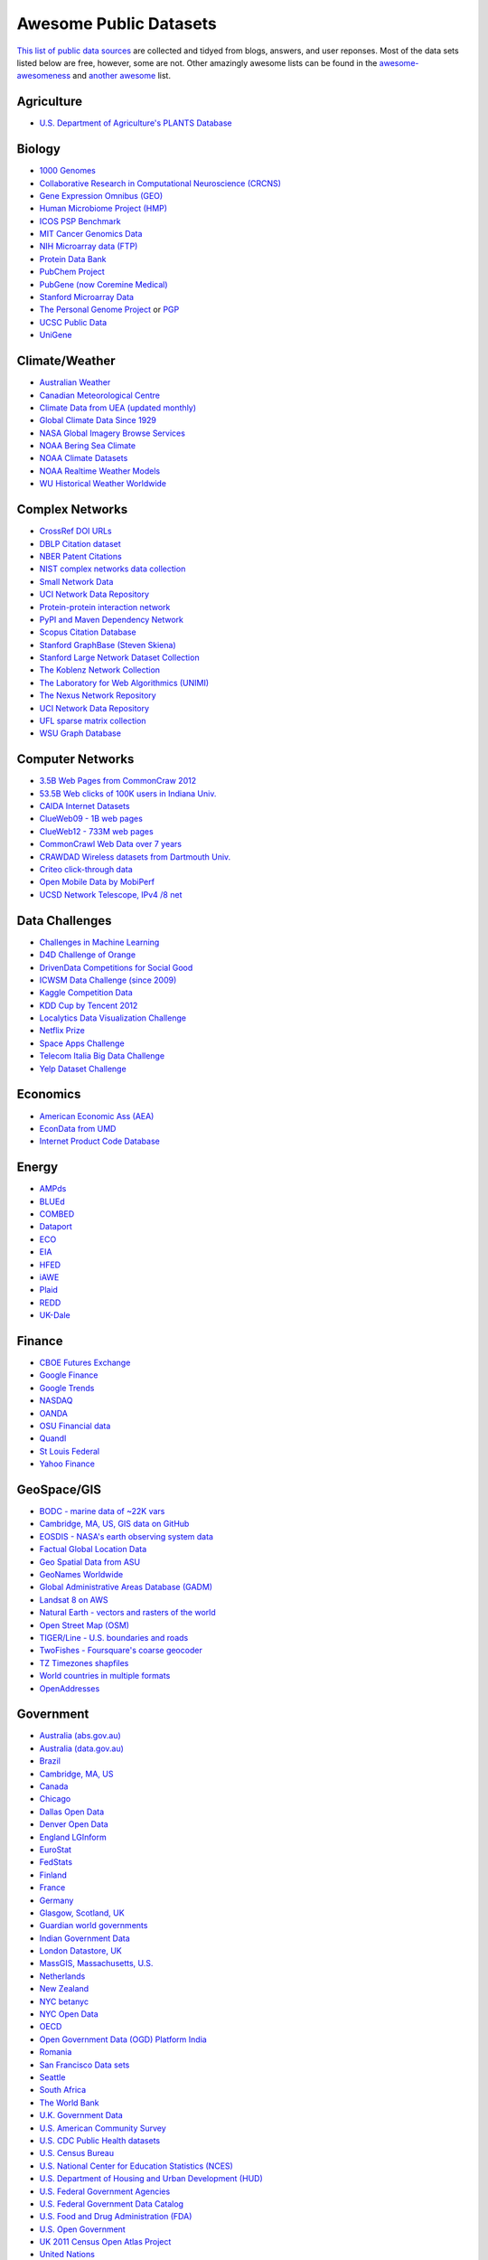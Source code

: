 Awesome Public Datasets
=======================

`This list of public data sources <https://github.com/caesar0301/awesome-public-datasets>`_
are collected and tidyed from blogs, answers, and user reponses.
Most of the data sets listed below are free, however, some are not.
Other amazingly awesome lists can be found in the
`awesome-awesomeness <https://github.com/bayandin/awesome-awesomeness>`_ and
`another awesome <https://github.com/sindresorhus/awesome>`_ list.


Agriculture
------------
* `U.S. Department of Agriculture's PLANTS Database <http://www.plants.usda.gov/dl_all.html>`_


Biology
-------

* `1000 Genomes <http://www.1000genomes.org/data>`_
* `Collaborative Research in Computational Neuroscience (CRCNS) <http://crcns.org/data-sets>`_
* `Gene Expression Omnibus (GEO) <http://www.ncbi.nlm.nih.gov/geo/>`_
* `Human Microbiome Project (HMP) <http://www.hmpdacc.org/reference_genomes/reference_genomes.php>`_
* `ICOS PSP Benchmark <http://www.infobiotic.net/PSPbenchmarks/>`_
* `MIT Cancer Genomics Data <http://www.broadinstitute.org/cgi-bin/cancer/datasets.cgi>`_
* `NIH Microarray data (FTP) <http://bit.do/VVW6>`_
* `Protein Data Bank <http://pdb.org/>`_
* `PubChem Project <https://pubchem.ncbi.nlm.nih.gov/>`_
* `PubGene (now Coremine Medical) <http://www.pubgene.org/>`_
* `Stanford Microarray Data <http://smd.stanford.edu/>`_
* `The Personal Genome Project <http://www.personalgenomes.org/>`_ or `PGP <https://my.pgp-hms.org/public_genetic_data>`_
* `UCSC Public Data <http://hgdownload.soe.ucsc.edu/downloads.html>`_
* `UniGene <http://www.ncbi.nlm.nih.gov/unigene>`_


Climate/Weather
---------------

* `Australian Weather <http://www.bom.gov.au/climate/dwo/>`_
* `Canadian Meteorological Centre <https://weather.gc.ca/grib/index_e.html>`_
* `Climate Data from UEA (updated monthly) <http://www.cru.uea.ac.uk/cru/data/temperature/#datter and ftp://ftp.cmdl.noaa.gov/>`_
* `Global Climate Data Since 1929 <http://www.tutiempo.net/en/Climate>`_
* `NASA Global Imagery Browse Services <https://wiki.earthdata.nasa.gov/display/GIBS>`_
* `NOAA Bering Sea Climate <http://www.beringclimate.noaa.gov/>`_
* `NOAA Climate Datasets <http://ncdc.noaa.gov/data-access/quick-links>`_
* `NOAA Realtime Weather Models <http://www.ncdc.noaa.gov/data-access/model-data/model-datasets/numerical-weather-prediction>`_
* `WU Historical Weather Worldwide <http://www.wunderground.com/history/index.html>`_


Complex Networks
----------------

* `CrossRef DOI URLs <https://archive.org/details/doi-urls>`_
* `DBLP Citation dataset <https://kdl.cs.umass.edu/display/public/DBLP>`_
* `NBER Patent Citations <http://nber.org/patents/>`_
* `NIST complex networks data collection <http://math.nist.gov/~RPozo/complex_datasets.html>`_
* `Small Network Data <http://www-personal.umich.edu/~mejn/netdata/>`_
* `UCI Network Data Repository <https://networkdata.ics.uci.edu/resources.php>`_
* `Protein-protein interaction network <http://vlado.fmf.uni-lj.si/pub/networks/data/bio/Yeast/Yeast.htm>`_
* `PyPI and Maven Dependency Network <http://ogirardot.wordpress.com/2013/01/31/sharing-pypimaven-dependency-data/>`_
* `Scopus Citation Database <http://www.elsevier.com/online-tools/scopus>`_
* `Stanford GraphBase (Steven Skiena) <http://www3.cs.stonybrook.edu/~algorith/implement/graphbase/implement.shtml>`_
* `Stanford Large Network Dataset Collection <http://snap.stanford.edu/data/>`_
* `The Koblenz Network Collection <http://konect.uni-koblenz.de/>`_
* `The Laboratory for Web Algorithmics (UNIMI) <http://law.di.unimi.it/datasets.php>`_
* `The Nexus Network Repository <http://nexus.igraph.org/>`_
* `UCI Network Data Repository <http://networkdata.ics.uci.edu/resources.php>`_
* `UFL sparse matrix collection <http://www.cise.ufl.edu/research/sparse/matrices/>`_
* `WSU Graph Database <http://www.eecs.wsu.edu/mgd/gdb.html>`_


Computer Networks
-----------------

* `3.5B Web Pages from CommonCraw 2012 <http://www.bigdatanews.com/profiles/blogs/big-data-set-3-5-billion-web-pages-made-available-for-all-of-us>`_
* `53.5B Web clicks of 100K users in Indiana Univ. <http://cnets.indiana.edu/groups/nan/webtraffic/click-dataset>`_
* `CAIDA Internet Datasets <http://www.caida.org/data/overview/>`_
* `ClueWeb09 - 1B web pages <http://lemurproject.org/clueweb09/>`_
* `ClueWeb12 - 733M web pages <http://lemurproject.org/clueweb12/>`_
* `CommonCrawl Web Data over 7 years <http://commoncrawl.org/the-data/get-started/>`_
* `CRAWDAD Wireless datasets from Dartmouth Univ. <http://crawdad.cs.dartmouth.edu/>`_
* `Criteo click-through data <http://labs.criteo.com/2015/03/criteo-releses-its-new-dataset/>`_
* `Open Mobile Data by MobiPerf <https://console.developers.google.com/storage/openmobiledata_public/>`_
* `UCSD Network Telescope, IPv4 /8 net <http://www.caida.org/projects/network_telescope/>`_


Data Challenges
---------------

* `Challenges in Machine Learning <http://www.chalearn.org/>`_
* `D4D Challenge of Orange <http://www.d4d.orange.com/en/home>`_
* `DrivenData Competitions for Social Good <http://www.drivendata.org/>`_
* `ICWSM Data Challenge (since 2009) <http://icwsm.cs.umbc.edu/>`_
* `Kaggle Competition Data <http://www.kaggle.com/>`_
* `KDD Cup by Tencent 2012 <https://www.kddcup2012.org/>`_
* `Localytics Data Visualization Challenge <https://github.com/localytics/data-viz-challenge>`_
* `Netflix Prize <http://www.netflixprize.com/leaderboard>`_
* `Space Apps Challenge <https://www.spaceappschallenge.org>`_
* `Telecom Italia Big Data Challenge <https://dandelion.eu/datamine/open-big-data/>`_
* `Yelp Dataset Challenge <http://www.yelp.com/dataset_challenge>`_


Economics
---------

* `American Economic Ass (AEA) <http://www.aeaweb.org/RFE/toc.php?show=complete>`_
* `EconData from UMD <http://inforumweb.umd.edu/econdata/econdata.html>`_
* `Internet Product Code Database <http://www.upcdatabase.com/>`_


Energy
------

* `AMPds <http://ampds.org/>`_
* `BLUEd <http://nilm.cmubi.org/>`_
* `COMBED <http://combed.github.io/>`_
* `Dataport <https://dataport.pecanstreet.org/>`_
* `ECO <http://www.vs.inf.ethz.ch/res/show.html?what=eco-data>`_
* `EIA <http://www.eia.gov/electricity/data/eia923/>`_
* `HFED <http://hfed.github.io/>`_
* `iAWE <http://iawe.github.io/>`_
* `Plaid <http://plaidplug.com/>`_
* `REDD <http://redd.csail.mit.edu/>`_
* `UK-Dale <http://www.doc.ic.ac.uk/~dk3810/data/>`_


Finance
-------

* `CBOE Futures Exchange <http://cfe.cboe.com/Data/>`_
* `Google Finance <https://www.google.com/finance>`_
* `Google Trends <http://www.google.com/trends?q=google&ctab=0&geo=all&date=all&sort=0>`_
* `NASDAQ <https://data.nasdaq.com/>`_
* `OANDA <http://www.oanda.com/>`_
* `OSU Financial data <http://fisher.osu.edu/fin/fdf/osudata.htm>`_
* `Quandl <http://www.quandl.com/>`_
* `St Louis Federal <http://research.stlouisfed.org/fred2/>`_
* `Yahoo Finance <http://finance.yahoo.com/>`_


GeoSpace/GIS
------------

* `BODC - marine data of ~22K vars <http://www.bodc.ac.uk/data/where_to_find_data/>`_
* `Cambridge, MA, US, GIS data on GitHub <http://cambridgegis.github.io/gisdata.html>`_
* `EOSDIS - NASA's earth observing system data <http://sedac.ciesin.columbia.edu/data/sets/browse>`_
* `Factual Global Location Data <http://www.factual.com/>`_
* `Geo Spatial Data from ASU <http://geodacenter.asu.edu/datalist/>`_
* `GeoNames Worldwide <http://www.geonames.org/>`_
* `Global Administrative Areas Database (GADM) <http://www.gadm.org/>`_
* `Landsat 8 on AWS <https://aws.amazon.com/public-data-sets/landsat/>`_
* `Natural Earth - vectors and rasters of the world <http://www.naturalearthdata.com/>`_
* `Open Street Map (OSM) <http://wiki.openstreetmap.org/wiki/Downloading_data>`_
* `TIGER/Line - U.S. boundaries and roads <http://www.census.gov/geo/maps-data/data/tiger-line.html>`_
* `TwoFishes - Foursquare's coarse geocoder <https://github.com/foursquare/twofishes>`_
* `TZ Timezones shapfiles <http://efele.net/maps/tz/world/>`_
* `World countries in multiple formats <https://github.com/mledoze/countries>`_
* `OpenAddresses <http://openaddresses.io/>`_


Government
----------

* `Australia (abs.gov.au) <http://www.abs.gov.au/AUSSTATS/abs@.nsf/DetailsPage/3301.02009?OpenDocument>`_
* `Australia (data.gov.au) <https://data.gov.au/>`_
* `Brazil <http://dados.gov.br/dataset>`_
* `Cambridge, MA, US <https://data.cambridgema.gov/>`_
* `Canada <http://www.data.gc.ca/default.asp?lang=En&n=5BCD274E-1>`_
* `Chicago <https://data.cityofchicago.org/>`_
* `Dallas Open Data <https://www.dallasopendata.com/>`_
* `Denver Open Data <http://data.denvergov.org//>`_
* `England LGInform <http://lginform.local.gov.uk/>`_
* `EuroStat <http://ec.europa.eu/eurostat/data/database>`_
* `FedStats <http://www.fedstats.gov/cgi-bin/A2Z.cgi>`_
* `Finland <https://www.opendata.fi/en>`_
* `France <https://www.data.gouv.fr/en/datasets/>`_
* `Germany <https://www-genesis.destatis.de/genesis/online>`_
* `Glasgow, Scotland, UK <http://data.glasgow.gov.uk/>`_
* `Guardian world governments <http://www.guardian.co.uk/world-government-data>`_
* `Indian Government Data <http://www.data.gov.in>`_
* `London Datastore, UK <http://data.london.gov.uk/dataset>`_
* `MassGIS, Massachusetts, U.S. <http://www.mass.gov/anf/research-and-tech/it-serv-and-support/application-serv/office-of-geographic-information-massgis/>`_
* `Netherlands <https://data.overheid.nl/>`_
* `New Zealand <http://www.stats.govt.nz/browse_for_stats.aspx>`_
* `NYC betanyc <http://betanyc.us/>`_
* `NYC Open Data <http://nycplatform.socrata.com/>`_
* `OECD <http://www.oecd.org/document/0,3746,en_2649_201185_46462759_1_1_1_1,00.html>`_
* `Open Government Data (OGD) Platform India <http://www.data.gov.in/>`_
* `Romania <http://data.gov.ro/>`_
* `San Francisco Data sets <http://datasf.org/>`_
* `Seattle <https://data.seattle.gov/>`_
* `South Africa <http://beta2.statssa.gov.za/>`_
* `The World Bank <http://wdronline.worldbank.org/>`_
* `U.K. Government Data <http://data.gov.uk/data>`_
* `U.S. American Community Survey <http://www.census.gov/acs/www/data_documentation/data_release_info/>`_
* `U.S. CDC Public Health datasets <http://www.cdc.gov/nchs/data_access/ftp_data.htm>`_
* `U.S. Census Bureau <http://www.census.gov/data.html>`_
* `U.S. National Center for Education Statistics (NCES) <http://nces.ed.gov/>`_
* `U.S. Department of Housing and Urban Development (HUD) <http://www.huduser.org/portal/datasets/pdrdatas.html>`_
* `U.S. Federal Government Agencies <http://www.data.gov/metric>`_
* `U.S. Federal Government Data Catalog <http://catalog.data.gov/dataset>`_
* `U.S. Food and Drug Administration (FDA) <https://open.fda.gov/index.html>`_
* `U.S. Open Government <http://www.data.gov/open-gov/>`_
* `UK 2011 Census Open Atlas Project <http://www.alex-singleton.com/2011-census-open-atlas-project/>`_
* `United Nations <http://data.un.org/>`_


Healthcare
----------

* `EHDP Large Health Data Sets <http://www.ehdp.com/vitalnet/datasets.htm>`_
* `Gapminder World, demographic databases <http://www.gapminder.org/data/>`_
* `Medicare Coverage Database (MCD), U.S. <http://www.cms.gov/medicare-coverage-database/>`_
* `Medicare Data Engine of medicare.gov Data <https://data.medicare.gov/>`_
* `Medicare Data File <http://go.cms.gov/19xxPN4>`_
* `Number of Ebola Cases and Deaths in Affected Countries (2014) <https://data.hdx.rwlabs.org/dataset/ebola-cases-2014>`_


Image Processing
----------------

* `10k US Adult Faces Database <http://wilmabainbridge.com/facememorability2.html>`_
* `2GB of Photos of Cats <http://137.189.35.203/WebUI/CatDatabase/catData.html>`_
* `Affective Image Classification <http://www.imageemotion.org/>`_
* `Face Recognition Benchmark <http://www.face-rec.org/databases/>`_
* `ImageNet (in WordNet hierarchy) <http://www.image-net.org/>`_
* `International Affective Picture System, UFL <http://csea.phhp.ufl.edu/media/iapsmessage.html>`_
* `Massive Visual Memory Stimuli, MIT <http://cvcl.mit.edu/MM/stimuli.html>`_
* `SUN database, MIT <http://groups.csail.mit.edu/vision/SUN/hierarchy.html>`_


Machine Learning
----------------

* `Delve Datasets for classification and regression (Univ. of Toronto) <http://www.cs.toronto.edu/~delve/data/datasets.html>`_
* `Discogs Monthly Data <http://www.discogs.com/data/>`_
* `eBay Online Auctions (2012) <http://www.modelingonlineauctions.com/datasets>`_
* `IMDb Database <http://www.imdb.com/interfaces>`_
* `Keel Repository for classification, regression and time series <http://sci2s.ugr.es/keel/datasets.php>`_
* `Lending Club Loan Data <https://www.lendingclub.com/info/download-data.action>`_
* `Machine Learning Data Set Repository <http://mldata.org/>`_
* `Million Song Dataset <http://labrosa.ee.columbia.edu/millionsong/>`_
* `More Song Datasets <http://labrosa.ee.columbia.edu/millionsong/pages/additional-datasets>`_
* `MovieLens Data Sets <http://grouplens.org/datasets/movielens/>`_
* `RDataMining - "R and Data Mining" ebook data <http://www.rdatamining.com/data>`_
* `Registered Meteorites on Earth <http://www.analyticbridge.com/profiles/blogs/registered-meteorites-that-has-impacted-on-earth-visualized>`_
* `Restaurants Health Score Data in San Francisco <http://missionlocal.org/san-francisco-restaurant-health-inspections/>`_
* `UCI Machine Learning Repository <http://archive.ics.uci.edu/ml/>`_
* `Yahoo! Ratings and Classification Data <http://webscope.sandbox.yahoo.com/catalog.php?datatype=r>`_


Museums
-------

* `Cooper-Hewitt's Collection Database <https://github.com/cooperhewitt/collection>`_
* `Minneapolis Institute of Arts metadata <https://github.com/artsmia/collection>`_
* `Tate Collection metadata <https://github.com/tategallery/collection>`_
* `The Getty vocabularies <http://vocab.getty.edu>`_


Natural Language
----------------

* `Blogger Corpus <http://u.cs.biu.ac.il/~koppel/BlogCorpus.htm>`_
* `ClueWeb09 FACC <http://lemurproject.org/clueweb09/FACC1/>`_
* `ClueWeb12 FACC <http://lemurproject.org/clueweb12/FACC1/>`_
* `DBpedia - 4.58M things with 583M facts <http://wiki.dbpedia.org/Datasets>`_
* `Flickr Personal Taxonomies <http://www.isi.edu/~lerman/downloads/flickr/flickr_taxonomies.html>`_
* `Google Books Ngrams (2.2TB) <http://aws.amazon.com/datasets/8172056142375670>`_
* `Google Web 5gram (1TB, 2006) <https://catalog.ldc.upenn.edu/LDC2006T13>`_
* `Gutenberg eBooks List <http://www.gutenberg.org/wiki/Gutenberg:Offline_Catalogs>`_
* `Hansards text chunks of Canadian Parliament <http://www.isi.edu/natural-language/download/hansard/>`_
* `Machine Translation of European languages <http://statmt.org/wmt11/translation-task.html#download>`_
* `SMS Spam Collection in English <http://www.dt.fee.unicamp.br/~tiago/smsspamcollection/>`_
* `USENET postings corpus of 2005~2011 <http://www.psych.ualberta.ca/~westburylab/downloads/usenetcorpus.download.html>`_
* `Wikidata - Wikipedia databases <https://www.wikidata.org/wiki/Wikidata:Database_download>`_
* `Wikipedia Links data - 40 Million Entities in Context <https://code.google.com/p/wiki-links/downloads/list>`_
* `WordNet databases and tools <http://wordnet.princeton.edu/wordnet/download/>`_


Physics
-------

* `CERN Open Data Portal <http://opendata.cern.ch/>`_
* `NSSDC (NASA) data of 550 space spacecraft <http://nssdc.gsfc.nasa.gov/nssdc/obtaining_data.html>`_


Public Domains
--------------

* `Amazon <http://aws.amazon.com/datasets>`_
* `Archive.org Datasets <https://archive.org/details/datasets>`_
* `CMU JASA data archive <http://lib.stat.cmu.edu/jasadata/>`_
* `CMU StatLab collections <http://lib.stat.cmu.edu/datasets/>`_
* `Data360 <http://www.data360.org/index.aspx>`_
* `Datamob.org <http://datamob.org/datasets>`_
* `Google <http://www.google.com/publicdata/directory>`_
* `Infochimps <http://www.infochimps.com/>`_
* `KDNuggets Data Collections <http://www.kdnuggets.com/datasets/index.html>`_
* `Numbray <http://numbrary.com/>`_
* `Reddit Datasets <http://www.reddit.com/r/datasets>`_
* `RevolutionAnalytics Collection <http://www.revolutionanalytics.com/subscriptions/datasets/>`_
* `Sample R data sets <http://stat.ethz.ch/R-manual/R-patched/library/datasets/html/00Index.html>`_
* `Stats4Stem R data sets <http://www.stats4stem.org/data-sets.html>`_
* `StatSci.org <http://www.statsci.org/datasets.html>`_
* `The Washington Post List <http://www.washingtonpost.com/wp-srv/metro/data/datapost.html>`_
* `UCLA SOCR data collection <http://wiki.stat.ucla.edu/socr/index.php/SOCR_Data>`_
* `UFO Reports <http://www.nuforc.org/webreports.html>`_
* `Wikileaks 911 pager intercepts <http://911.wikileaks.org/files/index.html>`_
* `Yahoo Webscope <http://webscope.sandbox.yahoo.com/catalog.php>`_


Search Engines
--------------

* `Academic Torrents of data sharing from UMB <http://academictorrents.com/>`_
* `Archive-it from Internet Archive <https://www.archive-it.org/explore?show=Collections>`_
* `Datahub.io <http://datahub.io/dataset>`_
* `DataMarket (Qlik) <https://datamarket.com/data/list/?q=all>`_
* `Freebase.com of people, places, and things <http://www.freebase.com/>`_
* `Harvard Dataverse Network of scientific data <http://thedata.harvard.edu/dvn/>`_
* `ICPSR (UMICH) <http://www.icpsr.umich.edu/icpsrweb/ICPSR/index.jsp>`_
* `Open Data Certificates (beta) <https://certificates.theodi.org/datasets>`_
* `Statista.com - statistics and Studies <http://www.statista.com/>`_


Social Sciences
---------------

* `Ancestry.com Forum Dataset over 10 years <http://www.cs.cmu.edu/~jelsas/data/ancestry.com/>`_
* `CMU Enron Email of 150 users <http://www.cs.cmu.edu/~enron/>`_
* `Facebook Data Scrape (2005) <https://archive.org/details/oxford-2005-facebook-matrix>`_
* `Facebook Social Networks from LAW (since 2007) <http://law.di.unimi.it/datasets.php>`_
* `Foursquare Social Network in 2010, 2011 <http://www.public.asu.edu/~hgao16/dataset.html>`_
* `Foursquare from UMN/Sarwat (2013) <https://archive.org/details/201309_foursquare_dataset_umn>`_
* `General Social Survey (GSS) since 1972 <http://www3.norc.org/GSS+Website/>`_
* `GetGlue - users rating TV shows <http://bit.ly/1aL8XS0>`_
* `GitHub Collaboration Archive <http://www.githubarchive.org/>`_
* `MIT Reality Mining Dataset <http://realitycommons.media.mit.edu/realitymining.html>`_
* `Mobile Social Networks from UMASS <https://kdl.cs.umass.edu/display/public/Mobile+Social+Networks>`_
* `PewResearch Internet Survey Project <http://www.pewinternet.org/datasets/pages/2/>`_
* `SourceForge.net Research Data <http://www.nd.edu/~oss/Data/data.html>`_
* `StackExchange Data Explorer <http://data.stackexchange.com/help>`_
* `Titanic Survival Data Set <http://bit.do/dataset-titanic-csv-zip>`_
* `Twitter Graph of entire Twitter site <http://an.kaist.ac.kr/traces/WWW2010.html>`_
* `UCB's Archive of Social Science Data (D-Lab) <http://ucdata.berkeley.edu/>`_
* `UCLA Social Sciences Data Archive <http://dataarchives.ss.ucla.edu/Home.DataPortals.htm>`_
* `UNIMI/LAW Social Network Datasets <http://law.di.unimi.it/datasets.php>`_
* `Universities Worldwide <http://univ.cc/>`_
* `UPJOHN for Labor Employment Research <http://www.upjohn.org/erdc/erdc.html>`_
* `Yahoo! Graph and Social Data <http://webscope.sandbox.yahoo.com/catalog.php?datatype=g>`_
* `Youtube Video Social Graph in 2007,2008 <http://netsg.cs.sfu.ca/youtubedata/>`_
* `Google Scholar citation relations <http://www3.cs.stonybrook.edu/~leman/data/gscholar.db>`_
* `Political Polarity Data <http://www3.cs.stonybrook.edu/~leman/data/14-icwsm-political-polarity-data.zip>`_


Sports
------

* `Betfair Historical Exchange Data <http://data.betfair.com/>`_
* `Cricsheet Matches (cricket) <http://cricsheet.org/>`_
* `Ergast Formula 1, from 1950 up to date (API) <http://ergast.com/mrd/db>`_
* `Football/Soccer resouces (data and APIs) <http://www.jokecamp.com/blog/guide-to-football-and-soccer-data-and-apis/>`_
* `Lahman's Baseball Database <http://www.seanlahman.com/baseball-archive/statistics/>`_
* `Retrosheet Baseball Statistics <http://www.retrosheet.org/game.htm>`_


Time Series
-----------

* `Time Series Data Library (TSDL) from MU <https://datamarket.com/data/list/?q=provider:tsdl>`_
* `UC Riverside Time Series Dataset <http://www.cs.ucr.edu/~eamonn/time_series_data/>`_
* `Hard Drive Failure Rates <https://www.backblaze.com/hard-drive-test-data.html>`_


Transportation
--------------

* `Airlines OD Data 1987-2008 <http://stat-computing.org/dataexpo/2009/the-data.html>`_
* `Bike Share Systems (BSS) collection <https://github.com/BetaNYC/Bike-Share-Data-Best-Practices/wiki/Bike-Share-Data-Systems>`_
* `Bay Area Bike Share Data <http://www.bayareabikeshare.com/datachallenge>`_
* `GeoLife GPS Trajectory from Microsoft Research <http://research.microsoft.com/en-us/downloads/b16d359d-d164-469e-9fd4-daa38f2b2e13/>`_
* `Hubway Million Rides in MA <http://hubwaydatachallenge.org/trip-history-data/>`_
* `Marine Traffic - ship tracks, port calls and more <https://www.marinetraffic.com/de/p/api-services>`_
* `NYC Taxi Trip Data 2013 (FOIA/FOILed) <https://archive.org/details/nycTaxiTripData2013>`_
* `OpenFlights - airport, airline and route data <http://openflights.org/data.html>`_
* `RITA Airline On-Time Performance data <http://www.transtats.bts.gov/Tables.asp?DB_ID=120>`_
* `RITA/BTS transport data collection (TranStat) <http://www.transtats.bts.gov/DataIndex.asp>`_
* `Transport for London (TFL) <http://www.tfl.gov.uk/info-for/open-data-users/our-feeds>`_
* `Travel Tracker Survey (TTS) for Chicago <http://www.cmap.illinois.gov/data/transportation/travel-tracker-survey>`_
* `U.S. Bureau of Transportation Statistics (BTS) <http://www.rita.dot.gov/bts/>`_
* `U.S. Domestic Flights 1990 to 2009 <http://academictorrents.com/details/a2ccf94bbb4af222bf8e69dad60a68a29f310d9a>`_
* `U.S. Freight Analysis Framework since 2007 <http://ops.fhwa.dot.gov/freight/freight_analysis/faf/index.htm>`_


Complementary Collections
-------------------------

* DataWrangling: `Some Datasets Available on the Web <http://www.datawrangling.com/some-datasets-available-on-the-web>`_
* Inside-r: `Finding Data on the Internet <http://www.inside-r.org/howto/finding-data-internet>`_
* Quora: `Where can I find large datasets open to the public? <http://www.quora.com/Where-can-I-find-large-datasets-open-to-the-public>`_
* RS.io: `100+ Interesting Data Sets for Statistics <http://rs.io/2014/05/29/list-of-data-sets.html>`_
* StaTrek: `Leveraging open data to understand urban lives <http://xiaming.me/posts/2014/10/23/leveraging-open-data-to-understand-urban-lives/>`_
* OpenDataMonitor: `An overview of available open data resources in Europe <http://opendatamonitor.eu>`_

